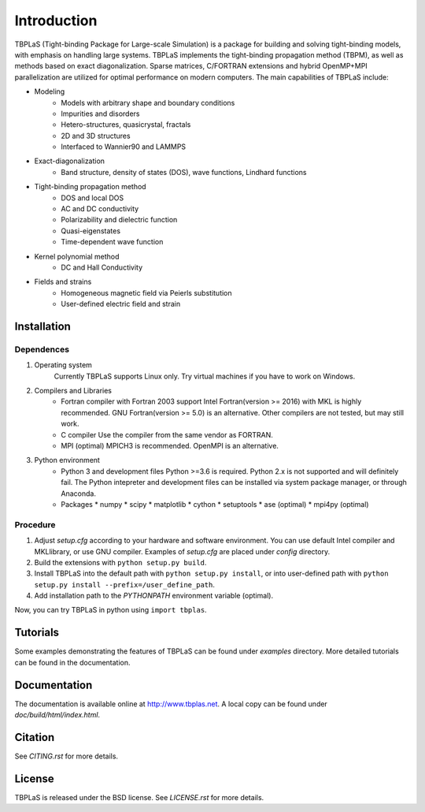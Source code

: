 Introduction
============

TBPLaS (Tight-binding Package for Large-scale Simulation) is a package for building and solving
tight-binding models, with emphasis on handling large systems. TBPLaS implements the tight-binding
propagation method (TBPM), as well as methods based on exact diagonalization. Sparse matrices,
C/FORTRAN extensions and hybrid OpenMP+MPI parallelization are utilized for optimal performance on
modern computers. The main capabilities of TBPLaS include:

* Modeling
    * Models with arbitrary shape and boundary conditions
    * Impurities and disorders
    * Hetero-structures, quasicrystal, fractals
    * 2D and 3D structures
    * Interfaced to Wannier90 and LAMMPS
* Exact-diagonalization
    * Band structure, density of states (DOS), wave functions, Lindhard functions
* Tight-binding propagation method
    * DOS and local DOS
    * AC and DC conductivity
    * Polarizability and dielectric function
    * Quasi-eigenstates
    * Time-dependent wave function
* Kernel polynomial method
    * DC and Hall Conductivity
* Fields and strains
    * Homogeneous magnetic field via Peierls substitution
    * User-defined electric field and strain

Installation
------------

Dependences
^^^^^^^^^^^

1. Operating system
    Currently TBPLaS supports Linux only. Try virtual machines if you have to work on Windows.

2. Compilers and Libraries
    * Fortran compiler with Fortran 2003 support
      Intel Fortran(version >= 2016) with MKL is highly recommended.
      GNU Fortran(version >= 5.0) is an alternative.
      Other compilers are not tested, but may still work.
    * C compiler
      Use the compiler from the same vendor as FORTRAN.
    * MPI (optimal)
      MPICH3 is recommended. OpenMPI is an alternative.

3. Python environment
    * Python 3 and development files
      Python >=3.6 is required. Python 2.x is not supported and will definitely fail.
      The Python intepreter and development files can be installed via system package manager,
      or through Anaconda.
    * Packages
      * numpy
      * scipy
      * matplotlib
      * cython
      * setuptools
      * ase (optimal)
      * mpi4py (optimal)

Procedure
^^^^^^^^^

1. Adjust *setup.cfg* according to your hardware and software environment.
   You can use default Intel compiler and MKLlibrary, or use GNU compiler.
   Examples of *setup.cfg* are placed under *config* directory.
2. Build the extensions with ``python setup.py build``.
3. Install TBPLaS into the default path with ``python setup.py install``,
   or into user-defined path with ``python setup.py install --prefix=/user_define_path``.
4. Add installation path to the *PYTHONPATH* environment variable (optimal).

Now, you can try TBPLaS in python using ``import tbplas``.

Tutorials
---------

Some examples demonstrating the features of TBPLaS can be found under *examples* directory.
More detailed tutorials can be found in the documentation.

Documentation
-------------

The documentation is available online at `<http://www.tbplas.net>`_. A local copy can be found
under *doc/build/html/index.html*.

Citation
--------

See *CITING.rst* for more details.

License
-------

TBPLaS is released under the BSD license. See *LICENSE.rst* for more details.
